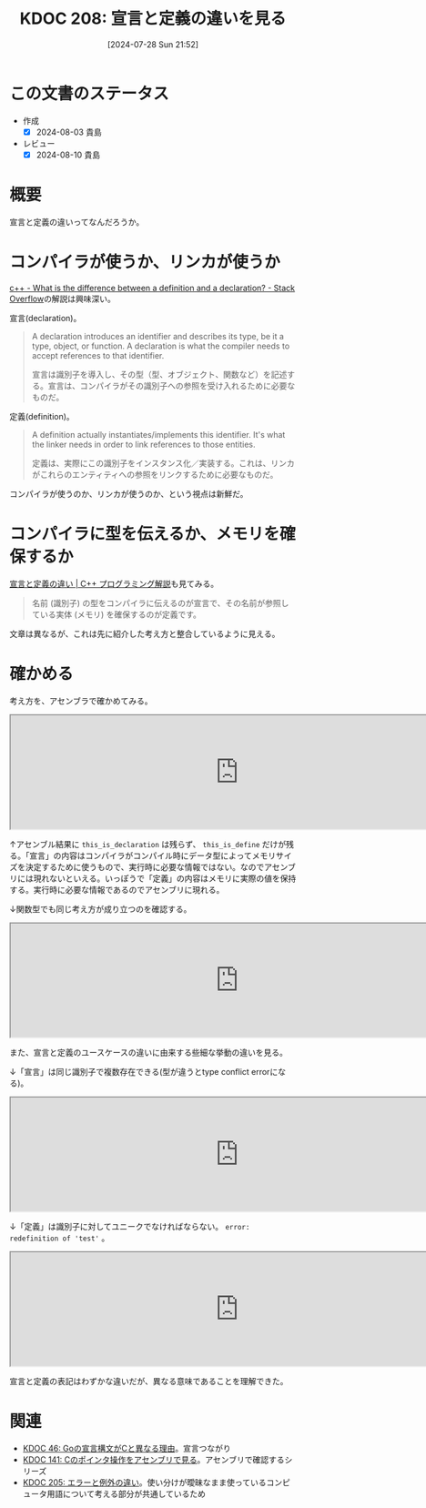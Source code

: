 :properties:
:ID: 20240728T215234
:mtime:    20250626233425
:ctime:    20241028101410
:end:
#+title:      KDOC 208: 宣言と定義の違いを見る
#+date:       [2024-07-28 Sun 21:52]
#+filetags:   :wiki:
#+identifier: 20240728T215234

* この文書のステータス
- 作成
  - [X] 2024-08-03 貴島
- レビュー
  - [X] 2024-08-10 貴島

* 概要
宣言と定義の違いってなんだろうか。
* コンパイラが使うか、リンカが使うか

[[https://stackoverflow.com/questions/1410563/what-is-the-difference-between-a-definition-and-a-declaration][c++ - What is the difference between a definition and a declaration? - Stack Overflow]]の解説は興味深い。

宣言(declaration)。

#+begin_quote
A declaration introduces an identifier and describes its type, be it a type, object, or function. A declaration is what the compiler needs to accept references to that identifier.

宣言は識別子を導入し、その型（型、オブジェクト、関数など）を記述する。宣言は、コンパイラがその識別子への参照を受け入れるために必要なものだ。
#+end_quote

定義(definition)。

#+begin_quote
A definition actually instantiates/implements this identifier. It's what the linker needs in order to link references to those entities.

定義は、実際にこの識別子をインスタンス化／実装する。これは、リンカがこれらのエンティティへの参照をリンクするために必要なものだ。
#+end_quote

コンパイラが使うのか、リンカが使うのか、という視点は新鮮だ。
* コンパイラに型を伝えるか、メモリを確保するか
[[https://so-zou.jp/software/tech/programming/cpp/grammar/data-type/declaration/definition.htm][宣言と定義の違い | C++ プログラミング解説]]も見てみる。

#+begin_quote
名前 (識別子) の型をコンパイラに伝えるのが宣言で、その名前が参照している実体 (メモリ) を確保するのが定義です。
#+end_quote

文章は異なるが、これは先に紹介した考え方と整合しているように見える。

* 確かめる

考え方を、アセンブラで確かめてみる。

#+begin_export html
<iframe width="800px" height="200px" src="https://godbolt.org/e#g:!((g:!((g:!((h:codeEditor,i:(filename:'1',fontScale:14,fontUsePx:'0',j:1,lang:___c,selection:(endColumn:1,endLineNumber:1,positionColumn:1,positionLineNumber:1,selectionStartColumn:1,selectionStartLineNumber:1,startColumn:1,startLineNumber:1),source:'extern+int+this_is_decl%3B%0A%0Aint+this_is_define%3B'),l:'5',n:'1',o:'C+source+%231',t:'0')),k:50,l:'4',n:'0',o:'',s:0,t:'0'),(g:!((h:compiler,i:(compiler:cg141,filters:(b:'0',binary:'1',binaryObject:'1',commentOnly:'0',debugCalls:'1',demangle:'0',directives:'0',execute:'1',intel:'1',libraryCode:'0',trim:'0',verboseDemangling:'0'),flagsViewOpen:'1',fontScale:14,fontUsePx:'0',j:1,lang:___c,libs:!(),options:'',overrides:!(),selection:(endColumn:1,endLineNumber:1,positionColumn:1,positionLineNumber:1,selectionStartColumn:1,selectionStartLineNumber:1,startColumn:1,startLineNumber:1),source:1),l:'5',n:'0',o:'+x86-64+gcc+14.1+(Editor+%231)',t:'0')),k:50,l:'4',n:'0',o:'',s:0,t:'0')),l:'2',n:'0',o:'',t:'0')),version:4"></iframe>
#+end_export

↑アセンブル結果に ~this_is_declaration~ は残らず、 ~this_is_define~ だけが残る。「宣言」の内容はコンパイラがコンパイル時にデータ型によってメモリサイズを決定するために使うもので、実行時に必要な情報ではない。なのでアセンブリには現れないといえる。いっぽうで「定義」の内容はメモリに実際の値を保持する。実行時に必要な情報であるのでアセンブリに現れる。

↓関数型でも同じ考え方が成り立つのを確認する。

#+begin_export html
<iframe width="800px" height="200px" src="https://godbolt.org/e#g:!((g:!((g:!((h:codeEditor,i:(filename:'1',fontScale:14,fontUsePx:'0',j:1,lang:___c,selection:(endColumn:1,endLineNumber:2,positionColumn:1,positionLineNumber:2,selectionStartColumn:1,selectionStartLineNumber:2,startColumn:1,startLineNumber:2),source:'extern+void+f_decl()%3B%0A%0Avoid+f_def()+%7B%7D%3B'),l:'5',n:'1',o:'C+source+%231',t:'0')),k:50,l:'4',n:'0',o:'',s:0,t:'0'),(g:!((h:compiler,i:(compiler:cg141,filters:(b:'0',binary:'1',binaryObject:'1',commentOnly:'0',debugCalls:'1',demangle:'0',directives:'0',execute:'1',intel:'1',libraryCode:'0',trim:'0',verboseDemangling:'0'),flagsViewOpen:'1',fontScale:14,fontUsePx:'0',j:1,lang:___c,libs:!(),options:'',overrides:!(),selection:(endColumn:1,endLineNumber:1,positionColumn:1,positionLineNumber:1,selectionStartColumn:1,selectionStartLineNumber:1,startColumn:1,startLineNumber:1),source:1),l:'5',n:'0',o:'+x86-64+gcc+14.1+(Editor+%231)',t:'0')),k:50,l:'4',n:'0',o:'',s:0,t:'0')),l:'2',n:'0',o:'',t:'0')),version:4"></iframe>
#+end_export

また、宣言と定義のユースケースの違いに由来する些細な挙動の違いを見る。

↓「宣言」は同じ識別子で複数存在できる(型が違うとtype conflict errorになる)。

#+begin_export html
<iframe width="800px" height="200px" src="https://godbolt.org/e#g:!((g:!((g:!((h:codeEditor,i:(filename:'1',fontScale:14,fontUsePx:'0',j:1,lang:___c,selection:(endColumn:12,endLineNumber:3,positionColumn:12,positionLineNumber:3,selectionStartColumn:12,selectionStartLineNumber:3,startColumn:12,startLineNumber:3),source:'/*+Type+your+code+here,+or+load+an+example.+*/%0Avoid+test()%3B%0Avoid+test()%3B'),l:'5',n:'1',o:'C+source+%231',t:'0')),k:50,l:'4',n:'0',o:'',s:0,t:'0'),(g:!((h:compiler,i:(compiler:cg141,filters:(b:'0',binary:'1',binaryObject:'1',commentOnly:'0',debugCalls:'1',demangle:'0',directives:'0',execute:'1',intel:'1',libraryCode:'0',trim:'0',verboseDemangling:'0'),flagsViewOpen:'1',fontScale:14,fontUsePx:'0',j:1,lang:___c,libs:!(),options:'',overrides:!(),selection:(endColumn:1,endLineNumber:1,positionColumn:1,positionLineNumber:1,selectionStartColumn:1,selectionStartLineNumber:1,startColumn:1,startLineNumber:1),source:1),l:'5',n:'0',o:'+x86-64+gcc+14.1+(Editor+%231)',t:'0')),k:50,l:'4',n:'0',o:'',s:0,t:'0')),l:'2',n:'0',o:'',t:'0')),version:4"></iframe>
#+end_export

↓「定義」は識別子に対してユニークでなければならない。 ~error: redefinition of 'test'~ 。

#+begin_export html
<iframe width="800px" height="200px" src="https://godbolt.org/e#g:!((g:!((g:!((h:codeEditor,i:(filename:'1',fontScale:14,fontUsePx:'0',j:1,lang:___c,selection:(endColumn:14,endLineNumber:2,positionColumn:14,positionLineNumber:2,selectionStartColumn:14,selectionStartLineNumber:2,startColumn:14,startLineNumber:2),source:'/*+Type+your+code+here,+or+load+an+example.+*/%0Avoid+test()%7B%7D%3B%0Avoid+test()%7B%7D%3B'),l:'5',n:'1',o:'C+source+%231',t:'0')),k:50,l:'4',n:'0',o:'',s:0,t:'0'),(g:!((h:compiler,i:(compiler:cg141,filters:(b:'0',binary:'1',binaryObject:'1',commentOnly:'0',debugCalls:'1',demangle:'0',directives:'0',execute:'1',intel:'1',libraryCode:'0',trim:'0',verboseDemangling:'0'),flagsViewOpen:'1',fontScale:14,fontUsePx:'0',j:1,lang:___c,libs:!(),options:'',overrides:!(),selection:(endColumn:1,endLineNumber:1,positionColumn:1,positionLineNumber:1,selectionStartColumn:1,selectionStartLineNumber:1,startColumn:1,startLineNumber:1),source:1),l:'5',n:'0',o:'+x86-64+gcc+14.1+(Editor+%231)',t:'0')),k:50,l:'4',n:'0',o:'',s:0,t:'0')),l:'2',n:'0',o:'',t:'0')),version:4"></iframe>
#+end_export

宣言と定義の表記はわずかな違いだが、異なる意味であることを理解できた。

* 関連
- [[id:20231014T171444][KDOC 46: Goの宣言構文がCと異なる理由]]。宣言つながり
- [[id:20240427T120833][KDOC 141: Cのポインタ操作をアセンブリで見る]]。アセンブリで確認するシリーズ
- [[id:20240720T210830][KDOC 205: エラーと例外の違い]]。使い分けが曖昧なまま使っているコンピュータ用語について考える部分が共通しているため
